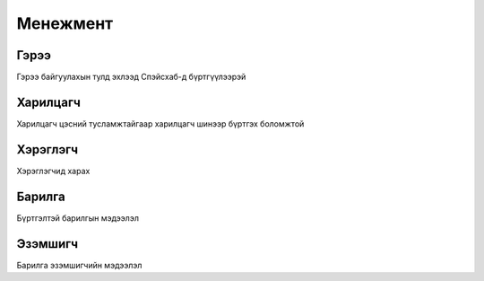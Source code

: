 Менежмент
=========

.. _Гэрээ:

Гэрээ
-----
.. image:: https://unsplash.com/photos/z1bgE0w0kZg
   :height: 400
   :width: 400

Гэрээ байгуулахын тулд эхлээд Спэйсхаб-д бүртгүүлээрэй
   
Харилцагч
---------
Харилцагч цэсний тусламжтайгаар харилцагч шинээр бүртгэх боломжтой

Хэрэглэгч
---------
Хэрэглэгчид харах

Барилга
---------
Бүртгэлтэй барилгын мэдээлэл

Эзэмшигч
--------
Барилга эзэмшигчийн мэдээлэл




